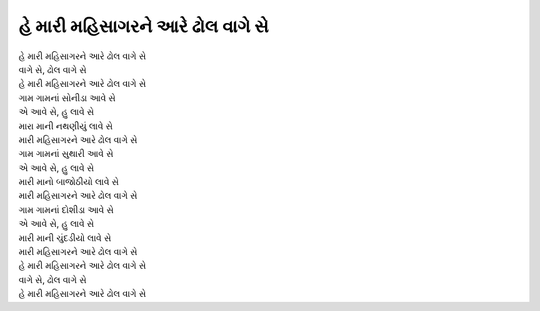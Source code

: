 હે મારી મહિસાગરને આરે ઢોલ વાગે સે
------------------------------------

| હે મારી મહિસાગરને આરે ઢોલ વાગે સે
| વાગે સે, ઢોલ વાગે સે
| હે મારી મહિસાગરને આરે ઢોલ વાગે સે

| ગામ ગામનાં સોનીડા આવે સે
| એ આવે સે, હુ લાવે સે
| મારા માની નથણીયું લાવે સે
| મારી મહિસાગરને આરે ઢોલ વાગે સે

| ગામ ગામનાં સુથારી આવે સે
| એ આવે સે, હુ લાવે સે
| મારી માનો બાજોઠીયો લાવે સે
| મારી મહિસાગરને આરે ઢોલ વાગે સે

| ગામ ગામનાં દોશીડા આવે સે
| એ આવે સે, હુ લાવે સે
| મારી માની ચુંદડીયો લાવે સે
| મારી મહિસાગરને આરે ઢોલ વાગે સે

| હે મારી મહિસાગરને આરે ઢોલ વાગે સે
| વાગે સે, ઢોલ વાગે સે
| હે મારી મહિસાગરને આરે ઢોલ વાગે સે
